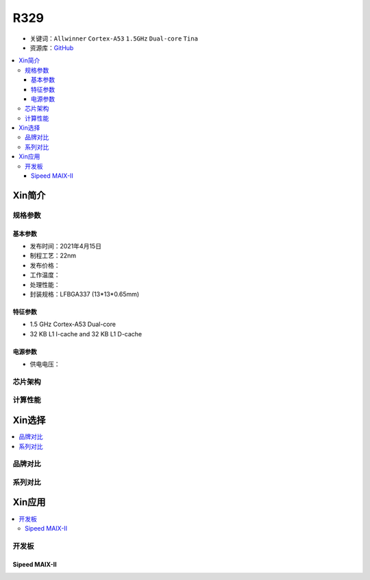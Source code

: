 
.. _R329:

R329
=============

* 关键词：``Allwinner`` ``Cortex-A53`` ``1.5GHz`` ``Dual-core`` ``Tina``
* 资源库：`GitHub <https://github.com/SoCXin/R329>`_

.. contents::
    :local:

Xin简介
-----------

.. image:: ./images/R329.jpg
    :target: https://www.allwinnertech.com/index.php?c=product&a=index&id=91

规格参数
~~~~~~~~~~~


基本参数
^^^^^^^^^^^

* 发布时间：2021年4月15日
* 制程工艺：22nm
* 发布价格：
* 工作温度：
* 处理性能：
* 封装规格：LFBGA337 (13*13*0.65mm)


特征参数
^^^^^^^^^^^

* 1.5 GHz Cortex-A53 Dual-core
* 32 KB L1 I-cache and 32 KB L1 D-cache

电源参数
^^^^^^^^^^^

* 供电电压：

芯片架构
~~~~~~~~~~~


计算性能
~~~~~~~~~~~


Xin选择
-----------

.. contents::
    :local:



品牌对比
~~~~~~~~~


系列对比
~~~~~~~~~~

.. image:: ./images/R328.jpg
    :target: https://www.allwinnertech.com/index.php?c=product&a=index&id=85


Xin应用
-----------

.. contents::
    :local:

开发板
~~~~~~~~~~

Sipeed MAIX-II
^^^^^^^^^^^^^^^^^^^

.. image:: images/B_R329.png
    :target: https://item.taobao.com/item.htm?spm=a230r.1.14.18.162553f8dQc68Z&id=653462798753&ns=1&abbucket=12#detail
